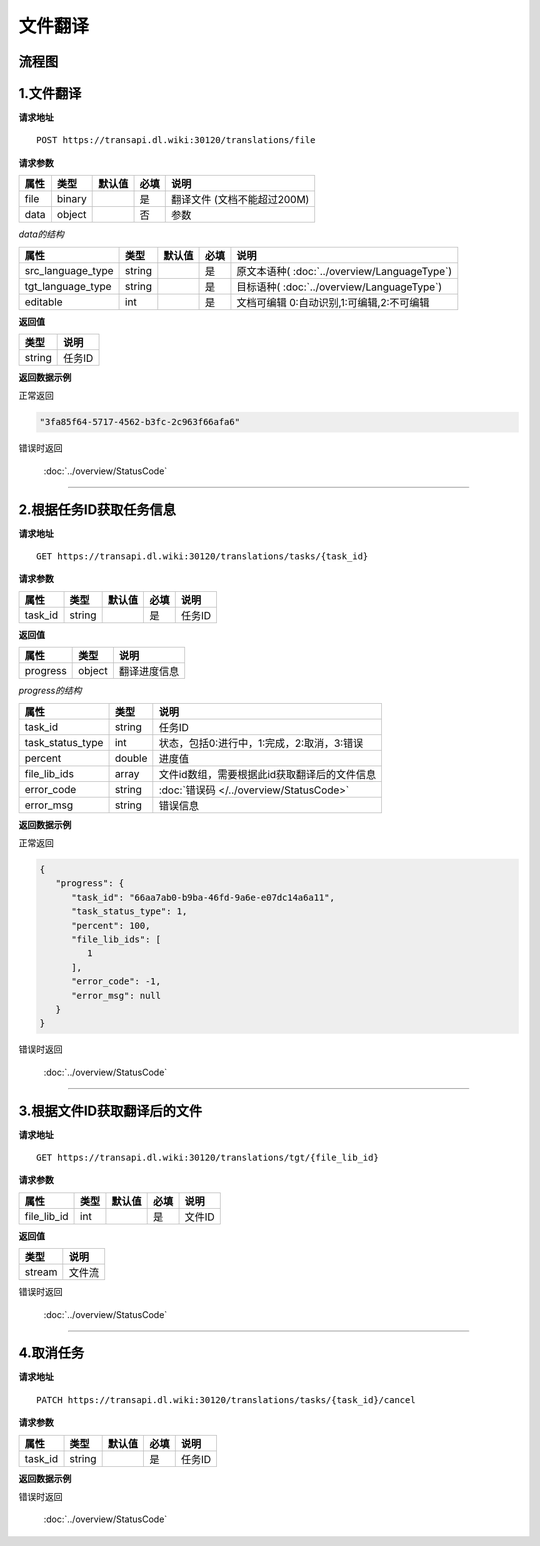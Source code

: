 **文件翻译**
============

.. raw:: html

   <!-- ![文件翻译流程图](/img/1604991035269translate-file-process.jpg) -->

流程图
------

.. figure:: /_static/translate-file-process.jpg
   :alt: 文件翻译流程图

**1.文件翻译**
--------------

**请求地址**

::

   POST https://transapi.dl.wiki:30120/translations/file

**请求参数**

================= ====== ====== ==== ====================================
属性              类型   默认值 必填 说明
================= ====== ====== ==== ====================================
file              binary        是   翻译文件 (文档不能超过200M)
data              object        否   参数
================= ====== ====== ==== ====================================

*data的结构*


================= ====== ====== ==== ====================================
属性              类型   默认值 必填 说明
================= ====== ====== ==== ====================================
src_language_type string        是   原文本语种( :doc:`../overview/LanguageType`)
tgt_language_type string        是   目标语种( :doc:`../overview/LanguageType`)
editable          int           是   文档可编辑 0:自动识别,1:可编辑,2:不可编辑
================= ====== ====== ==== ====================================

**返回值**

====== ======================
类型   说明
====== ======================
string 任务ID
====== ======================

**返回数据示例**

正常返回

.. code:: text


   "3fa85f64-5717-4562-b3fc-2c963f66afa6"

错误时返回

   :doc:`../overview/StatusCode`

-----------------------------------------------------------


**2.根据任务ID获取任务信息**
----------------------------------

**请求地址**

::

   GET https://transapi.dl.wiki:30120/translations/tasks/{task_id}

**请求参数**

======= ====== ====== ==== ======
属性    类型   默认值 必填 说明
======= ====== ====== ==== ======
task_id string        是   任务ID
======= ====== ====== ==== ======

**返回值**

=============== ======== ==================
属性            类型     说明
=============== ======== ==================
progress        object   翻译进度信息
=============== ======== ==================

*progress的结构*

================ ======== ============================================
属性             类型     说明
================ ======== ============================================
task_id          string   任务ID
task_status_type int      状态，包括0:进行中，1:完成，2:取消，3:错误
percent          double   进度值
file_lib_ids     array    文件id数组，需要根据此id获取翻译后的文件信息
error_code       string   :doc:`错误码 </../overview/StatusCode>`
error_msg        string   错误信息
================ ======== ============================================

**返回数据示例**

正常返回

.. code:: json


   {
      "progress": {
         "task_id": "66aa7ab0-b9ba-46fd-9a6e-e07dc14a6a11",
         "task_status_type": 1,
         "percent": 100,
         "file_lib_ids": [
            1
         ],
         "error_code": -1,
         "error_msg": null
      }
   }

错误时返回

   :doc:`../overview/StatusCode`

------------------------------------------------------

**3.根据文件ID获取翻译后的文件**
--------------------------------

**请求地址**

::

   GET https://transapi.dl.wiki:30120/translations/tgt/{file_lib_id}

**请求参数**

=========== ==== ====== ==== ===========================
属性        类型 默认值 必填 说明
=========== ==== ====== ==== ===========================
file_lib_id int         是   文件ID
=========== ==== ====== ==== ===========================

**返回值**

====== ======
类型   说明
====== ======
stream 文件流
====== ======

错误时返回

   :doc:`../overview/StatusCode`

-----------------------------------------------------------

**4.取消任务**
--------------

**请求地址**

::

   PATCH https://transapi.dl.wiki:30120/translations/tasks/{task_id}/cancel

**请求参数**

======= ====== ====== ==== ======
属性    类型   默认值 必填 说明
======= ====== ====== ==== ======
task_id string        是   任务ID
======= ====== ====== ==== ======

**返回数据示例**

错误时返回

   :doc:`../overview/StatusCode`
